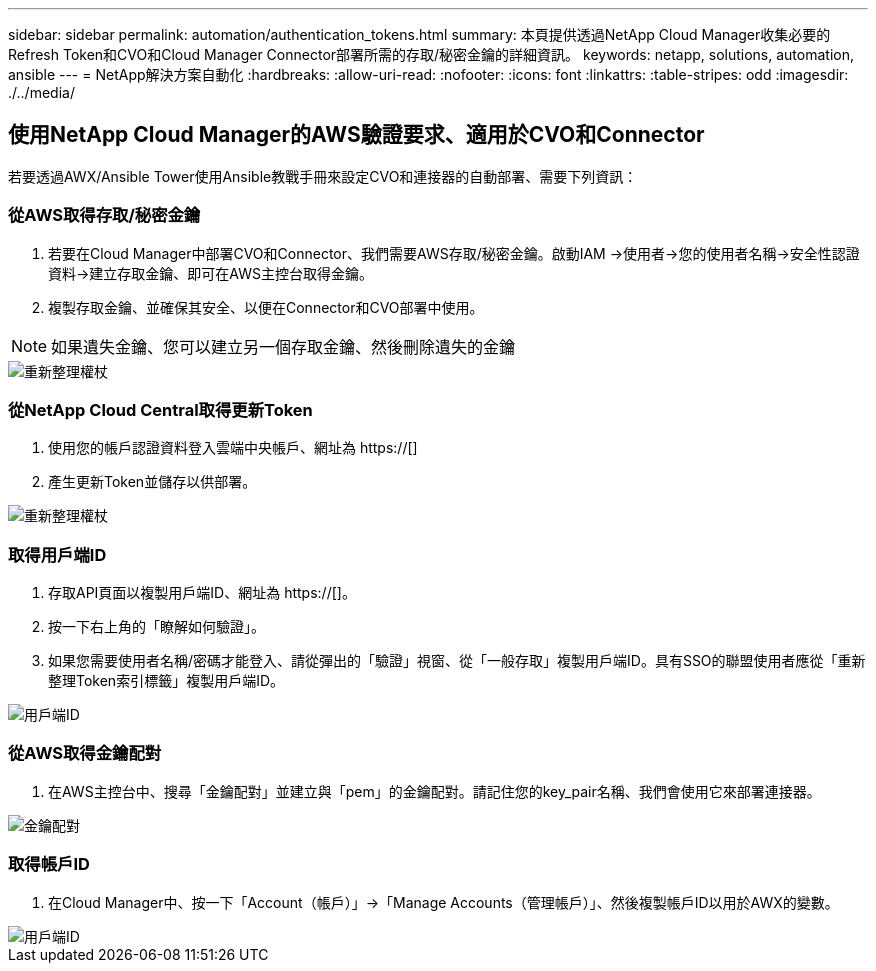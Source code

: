 ---
sidebar: sidebar 
permalink: automation/authentication_tokens.html 
summary: 本頁提供透過NetApp Cloud Manager收集必要的Refresh Token和CVO和Cloud Manager Connector部署所需的存取/秘密金鑰的詳細資訊。 
keywords: netapp, solutions, automation, ansible 
---
= NetApp解決方案自動化
:hardbreaks:
:allow-uri-read: 
:nofooter: 
:icons: font
:linkattrs: 
:table-stripes: odd
:imagesdir: ./../media/




== 使用NetApp Cloud Manager的AWS驗證要求、適用於CVO和Connector

若要透過AWX/Ansible Tower使用Ansible教戰手冊來設定CVO和連接器的自動部署、需要下列資訊：



=== 從AWS取得存取/秘密金鑰

. 若要在Cloud Manager中部署CVO和Connector、我們需要AWS存取/秘密金鑰。啟動IAM ->使用者->您的使用者名稱->安全性認證資料->建立存取金鑰、即可在AWS主控台取得金鑰。
. 複製存取金鑰、並確保其安全、以便在Connector和CVO部署中使用。



NOTE: 如果遺失金鑰、您可以建立另一個存取金鑰、然後刪除遺失的金鑰

image::access_keys.png[重新整理權杖]



=== 從NetApp Cloud Central取得更新Token

. 使用您的帳戶認證資料登入雲端中央帳戶、網址為 https://[]
. 產生更新Token並儲存以供部署。


image::token_authentication.png[重新整理權杖]



=== 取得用戶端ID

. 存取API頁面以複製用戶端ID、網址為 https://[]。
. 按一下右上角的「瞭解如何驗證」。
. 如果您需要使用者名稱/密碼才能登入、請從彈出的「驗證」視窗、從「一般存取」複製用戶端ID。具有SSO的聯盟使用者應從「重新整理Token索引標籤」複製用戶端ID。


image::client_id.JPG[用戶端ID]



=== 從AWS取得金鑰配對

. 在AWS主控台中、搜尋「金鑰配對」並建立與「pem」的金鑰配對。請記住您的key_pair名稱、我們會使用它來部署連接器。


image::key_pair.png[金鑰配對]



=== 取得帳戶ID

. 在Cloud Manager中、按一下「Account（帳戶）」->「Manage Accounts（管理帳戶）」、然後複製帳戶ID以用於AWX的變數。


image::account_id.JPG[用戶端ID]

